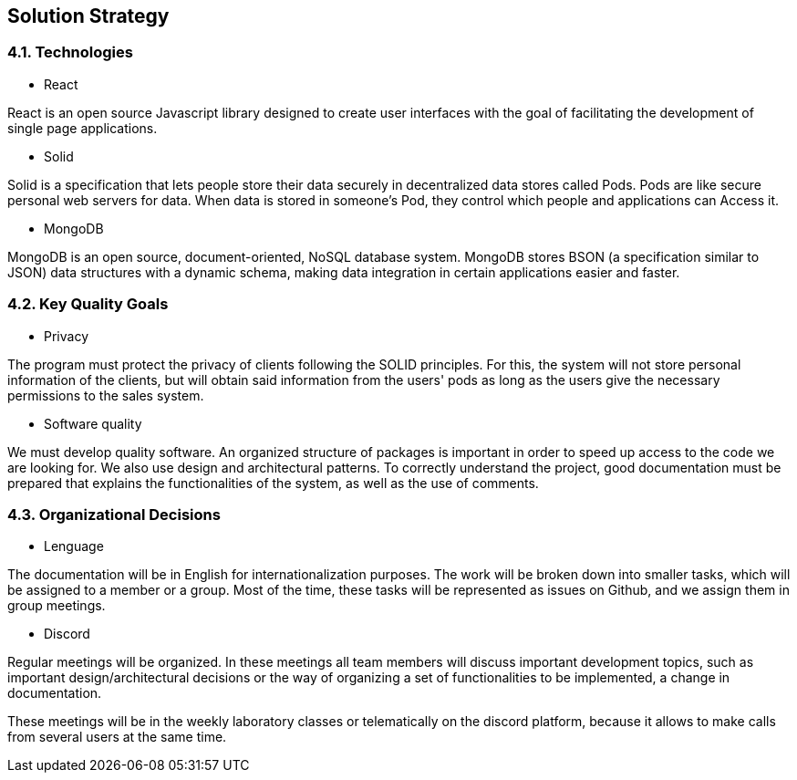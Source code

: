 [[section-solution-strategy]]
== Solution Strategy
[role="arc42help"]
****


****
=== 4.1. Technologies
* React

React is an open source Javascript library designed to create user interfaces with the goal of facilitating the development of single page applications.

* Solid

Solid is a specification that lets people store their data securely in decentralized data stores called Pods. Pods are like secure personal web servers for data. When data is stored in someone's Pod, they control which people and applications can Access it.

* MongoDB

MongoDB is an open source, document-oriented, NoSQL database system. MongoDB stores BSON (a specification similar to JSON) data structures with a dynamic schema, making data integration in certain applications easier and faster.
[role="arc42help"]
****


****
=== 4.2. Key Quality Goals
* Privacy

The program must protect the privacy of clients following the SOLID principles. For this, the system will not store personal information of the clients, but will obtain said information from the users' pods as long as the users give the necessary permissions to the sales system.

* Software quality

We must develop quality software. An organized structure of packages is important in order to speed up access to the code we are looking for. We also use design and architectural patterns. To correctly understand the project, good documentation must be prepared that explains the functionalities of the system, as well as the use of comments.
[role="arc42help"]
****


****
=== 4.3. Organizational Decisions

* Lenguage

The documentation will be in English for internationalization purposes. The work will be broken down into smaller tasks, which will be assigned to a member or a group. Most of the time, these tasks will be represented as issues on Github, and we assign them in group meetings.

* Discord

Regular meetings will be organized. In these meetings all team members will discuss important development topics, such as important design/architectural decisions or the way of organizing a set of functionalities to be implemented, a change in documentation.

These meetings will be in the weekly laboratory classes or telematically on the discord platform, because it allows to make calls from several users at the same time.
[role="arc42help"]
****
